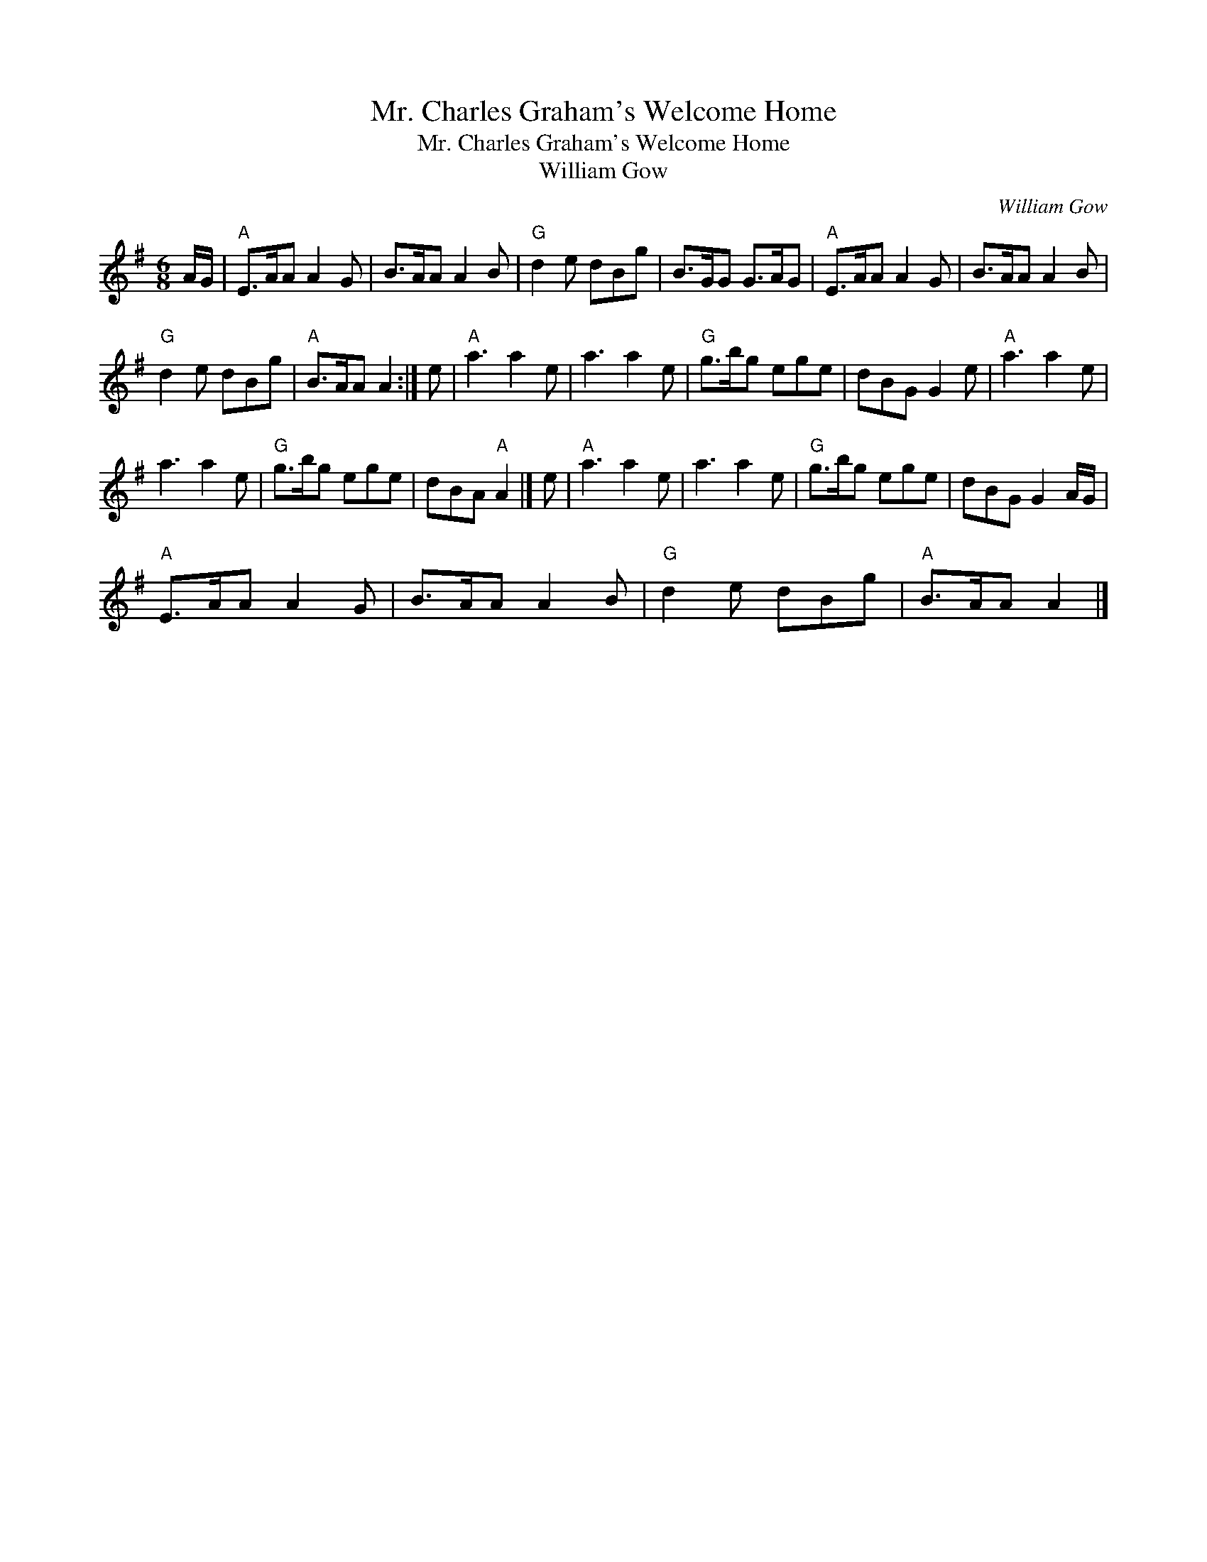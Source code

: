 X:1
T:Mr. Charles Graham's Welcome Home
T:Mr. Charles Graham's Welcome Home
T:William Gow
C:William Gow
L:1/8
M:6/8
K:G
V:1 treble 
V:1
 A/G/ |"A" E>AA A2 G | B>AA A2 B |"G" d2 e dBg | B>GG G>AG |"A" E>AA A2 G | B>AA A2 B | %7
"G" d2 e dBg |"A" B>AA A2 :| e |"A" a3 a2 e | a3 a2 e |"G" g>bg ege | dBG G2 e |"A" a3 a2 e | %15
 a3 a2 e |"G" g>bg ege | dBA"A" A2 |] e |"A" a3 a2 e | a3 a2 e |"G" g>bg ege | dBG G2 A/G/ | %23
"A" E>AA A2 G | B>AA A2 B |"G" d2 e dBg |"A" B>AA A2 |] %27

